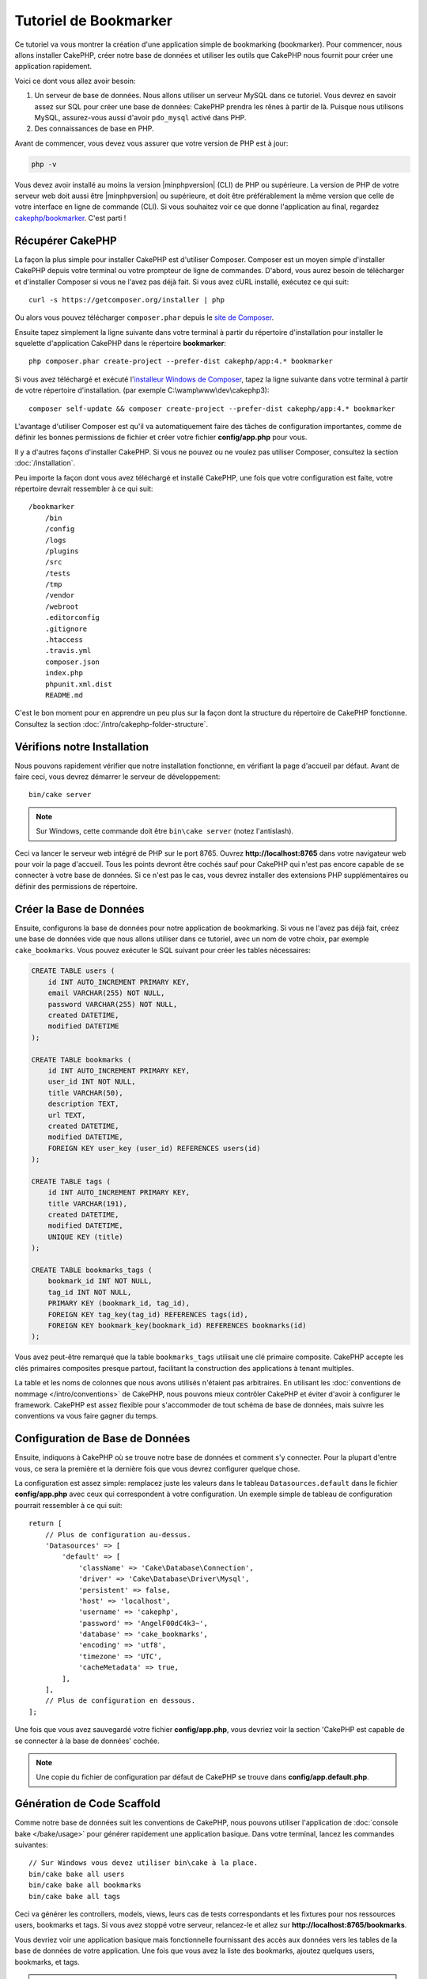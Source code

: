 Tutoriel de Bookmarker
######################

Ce tutoriel va vous montrer la création d'une application simple
de bookmarking (bookmarker). Pour commencer, nous allons installer CakePHP,
créer notre base de données et utiliser les outils que CakePHP nous fournit pour
créer une application rapidement.

Voici ce dont vous allez avoir besoin:

#. Un serveur de base de données. Nous allons utiliser un serveur MySQL dans
   ce tutoriel. Vous devrez en savoir assez sur SQL pour créer une base de
   données: CakePHP prendra les rênes à partir de là. Puisque nous utilisons
   MySQL, assurez-vous aussi d'avoir ``pdo_mysql`` activé dans PHP.
#. Des connaissances de base en PHP.

Avant de commencer, vous devez vous assurer que votre version de PHP est à jour:

.. code-block:: console

    php -v

Vous devez avoir installé au moins la version |minphpversion| (CLI) de PHP ou supérieure.
La version de PHP de votre serveur web doit aussi être |minphpversion| ou supérieure, et
doit être préférablement la même version que celle de votre interface en ligne
de commande (CLI).
Si vous souhaitez voir ce que donne l'application au final, regardez
`cakephp/bookmarker <https://github.com/cakephp/bookmarker-tutorial>`__. C'est
parti !

Récupérer CakePHP
=================

La façon la plus simple pour installer CakePHP est d'utiliser Composer. Composer
est un moyen simple d'installer CakePHP depuis votre terminal ou votre
prompteur de ligne de commandes. D'abord, vous aurez besoin de télécharger et
d'installer Composer si vous ne l'avez pas déjà fait. Si vous avez cURL
installé, exécutez ce qui suit::

    curl -s https://getcomposer.org/installer | php

Ou alors vous pouvez télécharger ``composer.phar`` depuis le
`site de Composer <https://getcomposer.org/download/>`_.

Ensuite tapez simplement la ligne suivante dans votre terminal à partir
du répertoire d'installation pour installer le squelette d'application
CakePHP dans le répertoire **bookmarker**::

    php composer.phar create-project --prefer-dist cakephp/app:4.* bookmarker

Si vous avez téléchargé et exécuté l'`installeur Windows de Composer
<https://getcomposer.org/Composer-Setup.exe>`_, tapez la ligne suivante dans
votre terminal à partir de votre répertoire d'installation. (par exemple
C:\\wamp\\www\\dev\\cakephp3)::

    composer self-update && composer create-project --prefer-dist cakephp/app:4.* bookmarker

L'avantage d'utiliser Composer est qu'il va automatiquement faire des tâches
de configuration importantes, comme de définir les bonnes permissions de
fichier et créer votre fichier **config/app.php** pour vous.

Il y a d'autres façons d'installer CakePHP. Si vous ne pouvez ou ne voulez pas
utiliser Composer, consultez la section :doc:`/installation`.

Peu importe la façon dont vous avez téléchargé et installé CakePHP, une fois
que votre configuration est faite, votre répertoire devrait ressembler à
ce qui suit::

    /bookmarker
        /bin
        /config
        /logs
        /plugins
        /src
        /tests
        /tmp
        /vendor
        /webroot
        .editorconfig
        .gitignore
        .htaccess
        .travis.yml
        composer.json
        index.php
        phpunit.xml.dist
        README.md

C'est le bon moment pour en apprendre un peu plus sur la façon dont la
structure du répertoire de CakePHP fonctionne. Consultez la section
:doc:`/intro/cakephp-folder-structure`.

Vérifions notre Installation
============================

Nous pouvons rapidement vérifier que notre installation fonctionne, en
vérifiant la page d'accueil par défaut. Avant de faire ceci, vous devrez
démarrer le serveur de développement::

    bin/cake server

.. note::

    Sur Windows, cette commande doit être ``bin\cake server`` (notez l'antislash).

Ceci va lancer le serveur web intégré de PHP sur le port 8765. Ouvrez
**http://localhost:8765** dans votre navigateur web pour voir la page d'accueil.
Tous les points devront être cochés sauf pour CakePHP qui n'est pas encore
capable de se connecter à votre base de données. Si ce n'est pas le cas, vous
devrez installer des extensions PHP supplémentaires ou définir des permissions
de répertoire.

Créer la Base de Données
========================

Ensuite, configurons la base de données pour notre application de bookmarking.
Si vous ne l'avez pas déjà fait, créez une base de données vide que nous
allons utiliser dans ce tutoriel, avec un nom de votre choix, par exemple
``cake_bookmarks``. Vous pouvez exécuter le SQL suivant pour créer les
tables nécessaires:

.. code-block:: mysql

    CREATE TABLE users (
        id INT AUTO_INCREMENT PRIMARY KEY,
        email VARCHAR(255) NOT NULL,
        password VARCHAR(255) NOT NULL,
        created DATETIME,
        modified DATETIME
    );

    CREATE TABLE bookmarks (
        id INT AUTO_INCREMENT PRIMARY KEY,
        user_id INT NOT NULL,
        title VARCHAR(50),
        description TEXT,
        url TEXT,
        created DATETIME,
        modified DATETIME,
        FOREIGN KEY user_key (user_id) REFERENCES users(id)
    );

    CREATE TABLE tags (
        id INT AUTO_INCREMENT PRIMARY KEY,
        title VARCHAR(191),
        created DATETIME,
        modified DATETIME,
        UNIQUE KEY (title)
    );

    CREATE TABLE bookmarks_tags (
        bookmark_id INT NOT NULL,
        tag_id INT NOT NULL,
        PRIMARY KEY (bookmark_id, tag_id),
        FOREIGN KEY tag_key(tag_id) REFERENCES tags(id),
        FOREIGN KEY bookmark_key(bookmark_id) REFERENCES bookmarks(id)
    );

Vous avez peut-être remarqué que la table ``bookmarks_tags`` utilisait une
clé primaire composite. CakePHP accepte les clés primaires composites presque
partout, facilitant la construction des applications à tenant multiples.

La table et les noms de colonnes que nous avons utilisés n'étaient pas
arbitraires. En utilisant les
:doc:`conventions de nommage </intro/conventions>` de CakePHP, nous pouvons
mieux contrôler CakePHP et éviter d'avoir à configurer le framework. CakePHP est
assez flexible pour s'accommoder de tout schéma de base de données, mais
suivre les conventions va vous faire gagner du temps.

Configuration de Base de Données
================================

Ensuite, indiquons à CakePHP où se trouve notre base de données et comment
s'y connecter.
Pour la plupart d'entre vous, ce sera la première et la dernière fois que vous
devrez configurer quelque chose.

La configuration est assez simple: remplacez juste les valeurs dans le
tableau ``Datasources.default`` dans le fichier **config/app.php** avec
ceux qui correspondent à votre configuration. Un exemple simple de tableau
de configuration pourrait ressembler à ce qui suit::

    return [
        // Plus de configuration au-dessus.
        'Datasources' => [
            'default' => [
                'className' => 'Cake\Database\Connection',
                'driver' => 'Cake\Database\Driver\Mysql',
                'persistent' => false,
                'host' => 'localhost',
                'username' => 'cakephp',
                'password' => 'AngelF00dC4k3~',
                'database' => 'cake_bookmarks',
                'encoding' => 'utf8',
                'timezone' => 'UTC',
                'cacheMetadata' => true,
            ],
        ],
        // Plus de configuration en dessous.
    ];

Une fois que vous avez sauvegardé votre fichier **config/app.php**, vous
devriez voir la section 'CakePHP est capable de se connecter à la base de
données' cochée.

.. note::

    Une copie du fichier de configuration par défaut de CakePHP se trouve dans
    **config/app.default.php**.

Génération de Code Scaffold
===========================

Comme notre base de données suit les conventions de CakePHP, nous pouvons
utiliser l'application de
:doc:`console bake </bake/usage>` pour
générer rapidement une application basique. Dans votre terminal, lancez
les commandes suivantes::

    // Sur Windows vous devez utiliser bin\cake à la place.
    bin/cake bake all users
    bin/cake bake all bookmarks
    bin/cake bake all tags

Ceci va générer les controllers, models, views, leurs cas de tests
correspondants et les fixtures pour nos ressources users, bookmarks et tags.
Si vous avez stoppé votre serveur, relancez-le et allez sur
**http://localhost:8765/bookmarks**.

Vous devriez voir une application basique mais fonctionnelle fournissant
des accès aux données vers les tables de la base de données de votre
application. Une fois que vous avez la liste des bookmarks, ajoutez quelques
users, bookmarks, et tags.

.. note::

    Si vous avez une page Not Found (404), vérifiez que le module mod_rewrite
    d'Apache est chargé.

Ajouter un Hashage de Mot de Passe
==================================

Quand vous avez créé vos users, (en visitant
**http://localhost:8765/users**) vous avez probablement remarqué que
les mots de passe sont stockés en clair. C'est très mauvais d'un point du vue
sécurité, donc réglons ceci.

C'est aussi un bon moment pour parler de la couche model dans CakePHP. Dans
CakePHP, nous séparons les méthodes qui agissent sur une collection d'objets, et
celles qui agissent sur un objet unique, dans des classes différentes. Les
méthodes qui agissent sur la collection des entities sont mises dans la classe
``Table``, alors que les fonctionnalités correspondant à un enregistrement
unique sont mises dans la classe ``Entity``.

Par exemple, le hashage des mots de passe se fait pour un enregistrement
individuel, donc nous allons intégrer ce comportement sur l'objet entity.
Comme nous voulons hasher le mot de passe à chaque fois qu'il est défini nous
allons utiliser une méthode mutateur/setter. CakePHP va appeler les méthodes
setter basées sur les conventions à chaque fois qu'une propriété est définie
dans une de vos entities. Ajoutons un setter pour le mot de passe. Dans
**src/Model/Entity/User.php**, ajoutez ce qui suit::

    namespace App\Model\Entity;

    use Cake\Auth\DefaultPasswordHasher;
    use Cake\ORM\Entity;

    class User extends Entity
    {

        // Code from bake.

        protected function _setPassword($value)
        {
            $hasher = new DefaultPasswordHasher();

            return $hasher->hash($value);
        }
    }

Maintenant mettez à jour un des users que vous avez créé précédemment, si vous
changez son mot de passe, vous devriez voir un mot de passe hashé à la place de
la valeur originale sur la liste ou les pages de vue. CakePHP hashe les mots de
passe avec
`bcrypt <https://codahale.com/how-to-safely-store-a-password/>`_ par défaut.
Vous pouvez aussi utiliser sha1 ou md5 si vous travaillez avec une base de
données existante.

.. note::

    Si le mot de passe n'est pas haché, assurez-vous que vous avez suivi le même cas pour le mot de passe membre de la classe tout en nommant la fonction mutateur/setter

Récupérer les Bookmarks avec un Tag Spécifique
==============================================

Maintenant que vous avez stocké les mots de passe de façon sécurisé, nous
pouvons construire quelques fonctionnalités intéressantes dans notre
application. Une fois que vous avez une collection de bookmarks, il peut
être pratique de pouvoir les chercher par tag. Ensuite nous allons intégrer une
route, une action de controller, et une méthode finder pour chercher les
bookmarks par tag.

Idéalement, nous aurions une URL qui ressemble à
**http://localhost:8765/bookmarks/tagged/funny/cat/gifs** Cela nous aide à
trouver tous les bookmarks qui ont les tags 'funny', 'cat' ou 'gifs'. Avant de
pouvoir intégrer ceci, nous allons ajouter une nouvelle route. Votre fichier
**config/routes.php** doit ressembler à ceci::

    <?php
    use Cake\Routing\Route\DashedRoute;
    use Cake\Routing\Router;

    Router::defaultRouteClass(DashedRoute::class);

    // Nouvelle route ajoutée pour notre action "tagged".
    // Le caractère `*` en fin de chaîne indique à CakePHP que cette action a
    // des paramètres passés
    Router::scope(
        '/bookmarks',
        ['controller' => 'Bookmarks'],
        function ($routes) {
            $routes->connect('/tagged/*', ['action' => 'tags']);
        }
    );

    Router::scope('/', function ($routes) {
        // Connecte la page d'accueil par défaut et les routes /pages/*.
        $routes->connect('/', [
            'controller' => 'Pages',
            'action' => 'display', 'home'
        ]);
        $routes->connect('/pages/*', [
            'controller' => 'Pages',
            'action' => 'display'
        ]);

        // Connecte les routes basées sur les conventions par défaut.
        $routes->fallbacks();
    });

Ce qui est au-dessus définit une nouvelle 'route' qui connecte le chemin
**/bookmarks/tagged/***, vers ``BookmarksController::tags()``. En définissant
les routes, vous pouvez isoler la définition de vos URLs, de la façon dont elles
sont intégrées. Si nous visitions **http://localhost:8765/bookmarks/tagged**,
nous verrions une page d'erreur de CakePHP. Intégrons maintenant la méthode
manquante. Dans **src/Controller/BookmarksController.php**, ajoutez ce qui
suit::

    public function tags()
    {
        // La clé 'pass' est fournie par CakePHP et contient tous les segments
        // d'URL de la "request" (instance de \Cake\Network\Request)
        $tags = $this->request->getParam('pass');

        // On utilise l'objet "Bookmarks" (une instance de
        // \App\Model\Table\BookmarksTable) pour récupérer les bookmarks avec
        // ces tags
        $bookmarks = $this->Bookmarks->find('tagged', [
            'tags' => $tags
        ]);

        // Passe les variables au template de vue (view).
        $this->set([
            'bookmarks' => $bookmarks,
            'tags' => $tags
        ]);
    }

Pour accéder aux autres parties des données de la "request", référez-vous à la
section :ref:`cake-request`.

Créer la Méthode Finder
-----------------------

Dans CakePHP, nous aimons garder les actions de notre controller légères, et
mettre la plupart de la logique de notre application dans les models. Si vous
visitez l'URL **/bookmarks/tagged** maintenant, vous verrez une erreur comme
quoi la méthode ``findTagged()`` n'a pas été encore intégrée, donc faisons-le.
Dans **src/Model/Table/BookmarksTable.php** ajoutez ce qui suit::

    // L'argument $query est une instance de \Cake\ORM\Query.
    // Le tableau $options contiendra les tags que nous avons passé à find('tagged')
    // dans l'action de notre Controller
    public function findTagged(Query $query, array $options)
    {
        $bookmarks = $this->find()
            ->select(['id', 'url', 'title', 'description']);

        if (empty($options['tags'])) {
            $bookmarks
                ->leftJoinWith('Tags')
                ->where(['Tags.title IS' => null]);
        } else {
            $bookmarks
                ->innerJoinWith('Tags')
                ->where(['Tags.title IN ' => $options['tags']]);
        }

        return $bookmarks->group(['Bookmarks.id']);
    }

Nous intégrons juste :ref:`des finders personnalisés <custom-find-methods>`.
C'est un concept très puissant dans CakePHP qui vous permet de faire un package
réutilisable de vos requêtes. Les finders attendent toujours un objet
:doc:`/orm/query-builder` et un tableau d'options en paramètre. Les finders
peuvent manipuler les requêtes et ajouter n'importe quels conditions ou
critères. Une fois qu'ils ont terminé, les finders doivent retourner l'objet
Query modifié. Dans notre finder nous avons amené les méthodes
``innerJoinWith()``, ``where()`` et ``group()`` qui nous permet de trouver les
bookmarks distinct qui ont un tag correspondante.  Lorsque aucune tag n'est
fournie, nous utilisons un ``leftJoinWith()`` et modifions la condition
'where', en trouvant des bookmarks sans tags.

Créer la Vue
------------

Maintenant si vous vous rendez à l'url **/bookmarks/tagged**, CakePHP va
afficher une erreur vous disant que vous n'avez pas de fichier de vue.
Construisons donc le fichier de vue pour notre action ``tags()``. Dans
**templates/Bookmarks/tags.php** mettez le contenu suivant::

    <h1>
        Bookmarks tagged with
        <?= $this->Text->toList(h($tags)) ?>
    </h1>

    <section>
    <?php foreach ($bookmarks as $bookmark): ?>
        <article>
            <!-- Utilise le HtmlHelper pour créer un lien -->
            <h4><?= $this->Html->link($bookmark->title, $bookmark->url) ?></h4>
            <small><?= h($bookmark->url) ?></small>

            <!-- Utilise le TextHelper pour formater le texte -->
            <?= $this->Text->autoParagraph(h($bookmark->description)) ?>
        </article>
    <?php endforeach; ?>
    </section>

Dans le code ci-dessus, nous utilisons le :doc:`Helper HTML </views/helpers/html>`
et le :doc:`Helper Text </views/helpers/text>` pour aider à la génération
du contenu de notre vue. Nous utilisons également la fonction :php:func:`h`
pour encoder la sortie en HTML. Vous devez vous rappeler de toujours utiliser
``h()`` lorsque vous affichez des données provenant des utilisateurs pour éviter
les problèmes d'injection HTML.

Le fichier **tags.php** que nous venons de créer suit la convention de nommage
de CakePHP pour un ficher de template de vue. La convention d'avoir le nom
de template en minuscule et en underscore du nom de l'action du controller.

Vous avez peut-être remarqué que nous pouvions utiliser les variables
``$tags`` et ``$bookmarks`` dans notre vue. Quand nous utilisons la méthode
``set()`` dans notre controller, nous définissons les variables spécifiques à
envoyer à la vue. La vue va rendre disponible toutes les variables passées
dans les templates en variables locales.

Vous devriez maintenant pouvoir visiter l'URL **/bookmarks/tagged/funny** et
voir tous les bookmarks taggés avec 'funny'.

Ainsi nous avons créé une application basique pour gérer des bookmarks, des
tags et des users.
Cependant, tout le monde peut voir tous les tags de tout le monde. Dans le
prochain chapitre, nous allons intégrer une authentification et restreindre
la visibilité des bookmarks à ceux qui appartiennent à l'utilisateur courant.

Maintenant continuons avec
:doc:`/tutorials-and-examples/bookmarks/part-two`
pour construire votre application ou :doc:`plongez dans la documentation
</topics>` pour en apprendre plus sur ce que CakePHP peut faire pour vous.
